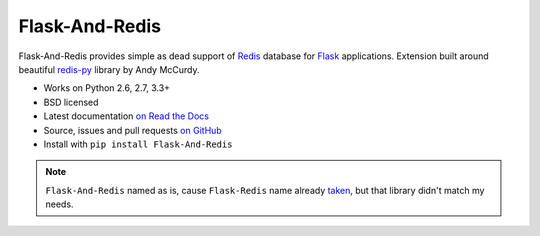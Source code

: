 ===============
Flask-And-Redis
===============

.. image:: https://travis-ci.org/playpauseandstop/Flask-And-Redis.png?branch=master&style=flat
    :target: https://travis-ci.org/playpauseandstop/Flask-And-Redis
    :alt: Travis CI

.. image:: https://coveralls.io/repos/github/playpauseandstop/Flask-And-Redis/badge.svg?branch=master
    :target: https://coveralls.io/github/playpauseandstop/Flask-And-Redis?branch=master
    :alt: Coverage

.. image:: https://img.shields.io/pypi/v/Flask-And-Redis.svg
    :target: https://pypi.python.org/pypi/Flask-And-Redis/
    :alt: Latest Version

.. image:: https://img.shields.io/pypi/pyversions/Flask-And-Redis.svg
    :target: https://pypi.python.org/pypi/Flask-And-Redis/
    :alt: Python versions

.. image:: https://img.shields.io/pypi/l/Flask-And-Redis.svg
    :target: https://github.com/playpauseandstop/Flask-And-Redis/blob/master/LICENSE
    :alt: BSD License

.. image:: https://readthedocs.org/projects/flask-and-redis/badge/?version=latest
    :target: http://flask-and-redis.readthedocs.org/en/latest/
    :alt: Documentation

Flask-And-Redis provides simple as dead support of `Redis <http://redis.io>`_
database for `Flask <http://flask.pocoo.org/>`_ applications. Extension built
around beautiful `redis-py <https://github.com/andymccurdy/redis-py>`_ library
by Andy McCurdy.

* Works on Python 2.6, 2.7, 3.3+
* BSD licensed
* Latest documentation `on Read the Docs
  <http://flask-and-redis.readthedocs.org>`_
* Source, issues and pull requests `on GitHub
  <https://github.com/playpauseandstop/Flask-And-Redis>`_
* Install with ``pip install Flask-And-Redis``

.. note:: ``Flask-And-Redis`` named as is, cause ``Flask-Redis`` name already
   `taken <http://pypi.python.org/pypi/Flask-Redis>`_, but that library didn't
   match my needs.


